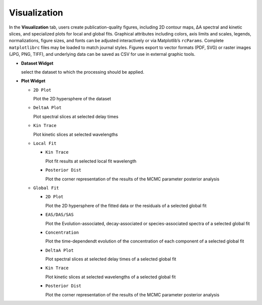 Visualization
-------------

In the **Visualization** tab, users create publication-quality figures, including 2D contour maps, ΔA spectral and kinetic slices, and specialized plots for local and global fits. 
Graphical attributes including colors, axis limits and scales, legends, normalizations, figure sizes, and fonts can be adjusted interactively or via Matplotlib’s ``rcParams``. Complete ``matplotlibrc`` files may be loaded to match journal styles.  
Figures export to vector formats (PDF, SVG) or raster images (JPG, PNG, TIFF), and underlying data can be saved as CSV for use in external graphic tools.  

- **Dataset Widget**

  select the dataset to which the processing should be applied. 

- **Plot Widget**

  - ``2D Plot``

    Plot the 2D hypersphere of the dataset

  - ``DeltaA Plot``

    Plot spectral slices at selected delay times

  - ``Kin Trace``

    Plot kinetic slices at selected wavelengths 

  - ``Local Fit``

    - ``Kin Trace``

      Plot fit results at selected local fit wavelength 

    - ``Posterior Dist``

      Plot the corner representation of the results of the MCMC parameter posterior analysis

  - ``Global Fit``

    - ``2D Plot``

      Plot the 2D hypersphere of the fitted data or the residuals of a selected global fit

    - ``EAS/DAS/SAS``

      Plot the Evolution-associated, decay-associated or species-associated spectra of a selected global fit

    - ``Concentration``

      Plot the time-dependendt evolution of the concentration of each component of a selected global fit

    - ``DeltaA Plot``
  
      Plot spectral slices at selected delay times of a selected global fit

  
    - ``Kin Trace``
  
      Plot kinetic slices at selected wavelengths of a selected global fit

    - ``Posterior Dist``

      Plot the corner representation of the results of the MCMC parameter posterior analysis

